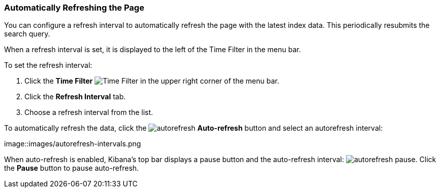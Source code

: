 === Automatically Refreshing the Page
You can configure a refresh interval to automatically refresh the page with the latest index data. This periodically 
resubmits the search query.

When a refresh interval is set, it is displayed to the left of the Time Filter in the menu bar.

To set the refresh interval:

. Click the *Time Filter* image:images/TimeFilter.jpg[Time 
Filter] in the upper right corner of the menu bar.
. Click the *Refresh Interval* tab.
. Choose a refresh interval from the list.

To automatically refresh the data, click the image:images/autorefresh.png[] *Auto-refresh* button and select an 
autorefresh interval:

image::images/autorefresh-intervals.png

When auto-refresh is enabled, Kibana's top bar displays a pause button and the auto-refresh interval: 
image:images/autorefresh-pause.png[]. Click the *Pause* button to pause auto-refresh.
